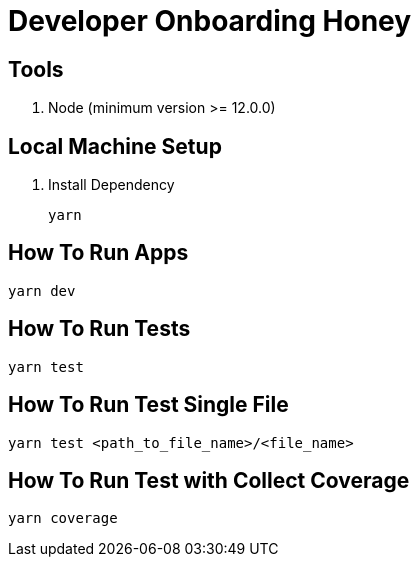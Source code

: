 = Developer Onboarding Honey

== Tools

1. Node (minimum version >= 12.0.0)

== Local Machine Setup

1. Install Dependency
+
`yarn`

== How To Run Apps

`yarn dev`

== How To Run Tests

`yarn test`

== How To Run Test Single File

`yarn test <path_to_file_name>/<file_name>`

== How To Run Test with Collect Coverage

`yarn coverage`
